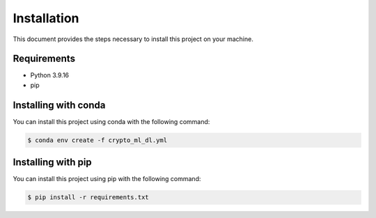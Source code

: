 =============
Installation
=============

This document provides the steps necessary to install this project on your machine.

Requirements
============

- Python 3.9.16
- pip

Installing with conda
=====================
You can install this project using conda with the following command:

.. code-block:: bash

   $ conda env create -f crypto_ml_dl.yml

Installing with pip
===================

You can install this project using pip with the following command:

.. code-block:: bash

   $ pip install -r requirements.txt


